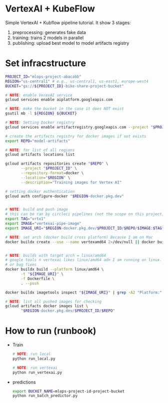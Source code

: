 
* VertexAI + KubeFlow

  Simple VertexAI + Kubflow pipeline tutorial. It show 3 stages:

  1. preprocessing: generates fake data
  2. training: trains 2 models in parallel
  3. publishing: upload best model to model artifacts registry

* Set infracstructure

  #+begin_src sh
    PROJECT_ID="mlops-project-abacabb"
    REGION="us-central1" # e.g., us-central1, us-east1, europe-west4
    BUCKET="gs://${PROJECT_ID}-bike-share-project-bucket"

    # NOTE: enable VerexAI service
    gcloud services enable aiplatform.googleapis.com

    # NOTE: make the bucket in the case it does NOT exist
    gsutil mb -l ${REGION} ${BUCKET}

    # NOTE: Setting Docker registry
    gcloud services enable artifactregistry.googleapis.com --project "$PROJECT_ID"

    # create the artifacts registry for docker images if not exists
    export REPO="model-artifacts"

    # NOTE: for list of all regions
    gcloud artifacts locations list

    gcloud artifacts repositories create "$REPO" \
           --project "$PROJECT_ID" \
           --repository-format=docker \
           --location="$REGION" \
           --description="Training images for Vertex AI"

    # setting docker authentication
    gcloud auth configure-docker "$REGION-docker.pkg.dev"


    # NOTE: build and push image
    # this can be ran by circleci pipelines (not the scope on this project)
    export TAG="vrtx1"
    export IMAGE="vertexai-pipe-image"
    export IMAGE_URI="$REGION-docker.pkg.dev/$PROJECT_ID/$REPO/$IMAGE:$TAG"

    # NOTE: set arch (docker build cross platform) Because I am on Mac
    docker buildx create --use --name vertexamd64 2>/dev/null || docker buildx use vertexamd64


    # NOTE: builds with target arch = linux/amd64
    # google tools n vertexai likes linux/amd64 adn I am running on linux. This cause a lot of extra steps
    # or bug fixes
    docker buildx build --platform linux/amd64 \
           -t "${IMAGE_URI}" \
           -f Dockerfile \
           . --push

    docker buildx imagetools inspect "${IMAGE_URI}" | grep -A2 "Platform:"

    # NOTE: list all pushed images for checking
    gcloud artifacts docker images list \
           "$REGION-docker.pkg.dev/$PROJECT_ID/$REPO"
  #+end_src

* How to run (runbook)

   * Train
     #+begin_src sh
       # NOTE: run local
       python run_local.py

       # NOTE: run vertexai
       python run_vertexai.py
     #+end_src

   * predictions

     #+begin_src sh
       export BUCKET_NAME=mlops-project-id-project-bucket
       python run_batch_predictor.py
     #+end_src

